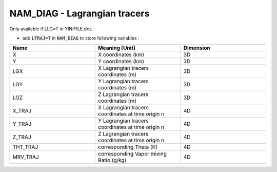 .. _nam_diag_lagrangian_tracers:

NAM_DIAG - Lagrangian tracers
-----------------------------------------------------------------------------

Only available if LLG=T in YINIFILE.des.

* add :code:`LTRAJ=T` in :code:`NAM_DIAG` to store following variables :


.. csv-table::
   :header: "Name", "Meaning [Unit]", "Dimension"
   :widths: 30, 30, 30
   
   "X", "X coordinates (km)", "3D"
   "Y", "Y coordinates (km)", "3D"
   "LGX", "X Lagrangian tracers coordinates (m)", "3D"
   "LGY", "Y Lagrangian tracers coordinates (m)", "3D"
   "LGZ", "Z Lagrangian tracers coordinates (m)", "3D"
   "X_TRAJ", "X Lagrangian tracers coordinates at time origin n", "4D"
   "Y_TRAJ", "Y Lagrangian tracers coordinates at time origin n", "4D"
   "Z_TRAJ", "Z Lagrangian tracers coordinates at time origin n", "4D"
   "THT_TRAJ", "corresponding Theta (K)", "4D"
   "MRV_TRAJ", "corresponding Vapor mixing Ratio (g/kg)", "4D"
  
